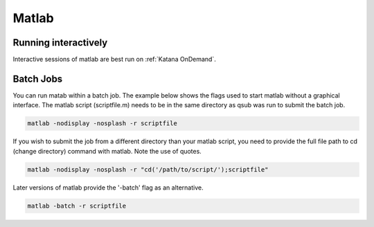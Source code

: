 ######
Matlab
######


Running interactively
=====================

Interactive sessions of matlab are best run on :ref:`Katana OnDemand`. 


Batch Jobs
==========

You can run matab within a batch job. The example below shows the flags used to start matlab without a graphical interface. The matlab script (scriptfile.m) needs to be in the same directory as qsub was run to submit the batch job. 

.. code:: console

   matlab -nodisplay -nosplash -r scriptfile

If you wish to submit the job from a different directory than your matlab script, you need to provide the full file path to cd (change directory) command with matlab. Note the use of quotes.

.. code:: console

   matlab -nodisplay -nosplash -r "cd('/path/to/script/');scriptfile" 

Later versions of matlab provide the '-batch' flag as an alternative. 

.. code:: console

   matlab -batch -r scriptfile
